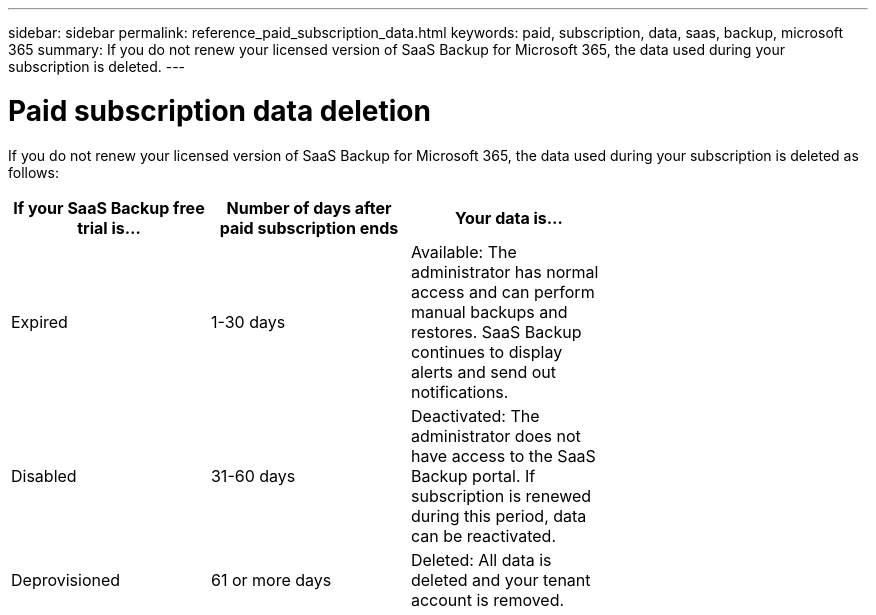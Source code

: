 ---
sidebar: sidebar
permalink: reference_paid_subscription_data.html
keywords: paid, subscription, data, saas, backup, microsoft 365
summary: If you do not renew your licensed version of SaaS Backup for Microsoft 365, the data used during your subscription is deleted.
---

= Paid subscription data deletion
:hardbreaks:
:nofooter:
:icons: font
:linkattrs:
:imagesdir: ./media/

[.lead]
If you do not renew your licensed version of SaaS Backup for Microsoft 365, the data used during your subscription is deleted as follows:

[options="header" width="70%"]
|===
|If your SaaS Backup free trial is... |Number of days after paid subscription ends |Your data is...
|Expired |1-30 days |Available: The administrator has normal access and can perform manual backups and restores.  SaaS Backup continues to display alerts and send out notifications.
|Disabled |31-60 days |Deactivated: The administrator does not have access to the SaaS Backup portal. If subscription is renewed during this period, data can be reactivated.
|Deprovisioned |61 or more days |Deleted: All data is deleted and your tenant account is removed.
|===
